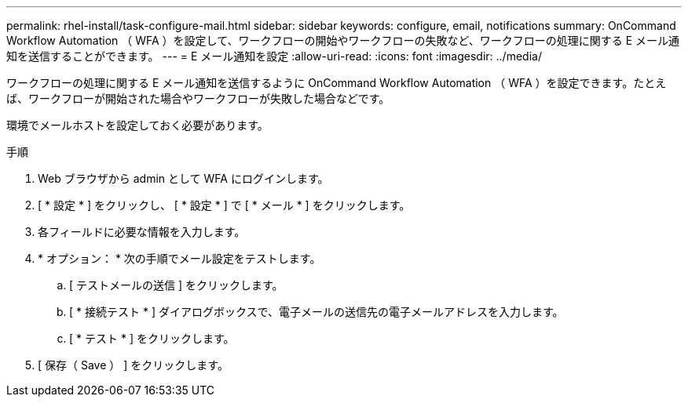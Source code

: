 ---
permalink: rhel-install/task-configure-mail.html 
sidebar: sidebar 
keywords: configure, email, notifications 
summary: OnCommand Workflow Automation （ WFA ）を設定して、ワークフローの開始やワークフローの失敗など、ワークフローの処理に関する E メール通知を送信することができます。 
---
= E メール通知を設定
:allow-uri-read: 
:icons: font
:imagesdir: ../media/


[role="lead"]
ワークフローの処理に関する E メール通知を送信するように OnCommand Workflow Automation （ WFA ）を設定できます。たとえば、ワークフローが開始された場合やワークフローが失敗した場合などです。

環境でメールホストを設定しておく必要があります。

.手順
. Web ブラウザから admin として WFA にログインします。
. [ * 設定 * ] をクリックし、 [ * 設定 * ] で [ * メール * ] をクリックします。
. 各フィールドに必要な情報を入力します。
. * オプション： * 次の手順でメール設定をテストします。
+
.. [ テストメールの送信 ] をクリックします。
.. [ * 接続テスト * ] ダイアログボックスで、電子メールの送信先の電子メールアドレスを入力します。
.. [ * テスト * ] をクリックします。


. [ 保存（ Save ） ] をクリックします。

